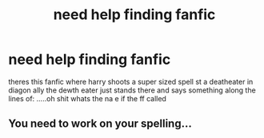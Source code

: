 #+TITLE: need help finding fanfic

* need help finding fanfic
:PROPERTIES:
:Author: ThisFatKid
:Score: 0
:DateUnix: 1521457042.0
:DateShort: 2018-Mar-19
:FlairText: Fic Search
:END:
theres this fanfic where harry shoots a super sized spell st a deatheater in diagon ally the dewth eater just stands there and says something along the lines of: .....oh shit whats the na e if the ff called


** You need to work on your spelling...
:PROPERTIES:
:Author: Arsenal_49_Spurs_0
:Score: 6
:DateUnix: 1521464692.0
:DateShort: 2018-Mar-19
:END:

